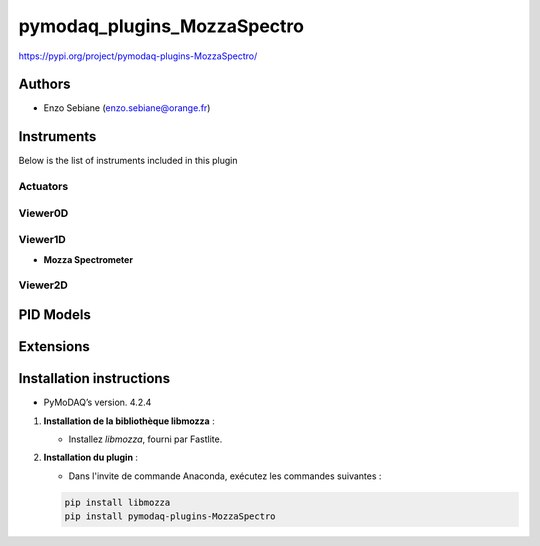 pymodaq_plugins_MozzaSpectro
########################



.. 
   :target: https://pypi.org/project/pymodaq-plugins-KDC101/
   :alt: Latest Version

.. image:: https://readthedocs.org/projects/pymodaq/badge/?version=latest
   :target: https://pymodaq.readthedocs.io/en/stable/?badge=latest
   :alt: Documentation Status

.. image:: https://github.com/PyMoDAQ/pymodaq_plugins_template/workflows/Upload%20Python%20Package/badge.svg
   :target: https://github.com/PyMoDAQ/pymodaq_plugins_template
   :alt: Publication Status

.. image:: https://github.com/PyMoDAQ/pymodaq_plugins_template/actions/workflows/Test.yml/badge.svg
    :target: https://github.com/PyMoDAQ/pymodaq_plugins_template/actions/workflows/Test.yml



https://pypi.org/project/pymodaq-plugins-MozzaSpectro/


Authors
=======

* Enzo Sebiane  (enzo.sebiane@orange.fr)




Instruments
===========

Below is the list of instruments included in this plugin

Actuators
+++++++++



Viewer0D
++++++++



Viewer1D
++++++++

* **Mozza Spectrometer**



Viewer2D
++++++++




PID Models
==========


Extensions
==========


Installation instructions
=========================

* PyMoDAQ’s version. 4.2.4

1. **Installation de la bibliothèque libmozza** :

   - Installez `libmozza`, fourni par Fastlite.

2. **Installation du plugin** :

   - Dans l'invite de commande Anaconda, exécutez les commandes suivantes :

   .. code-block:: bash

       pip install libmozza
       pip install pymodaq-plugins-MozzaSpectro

